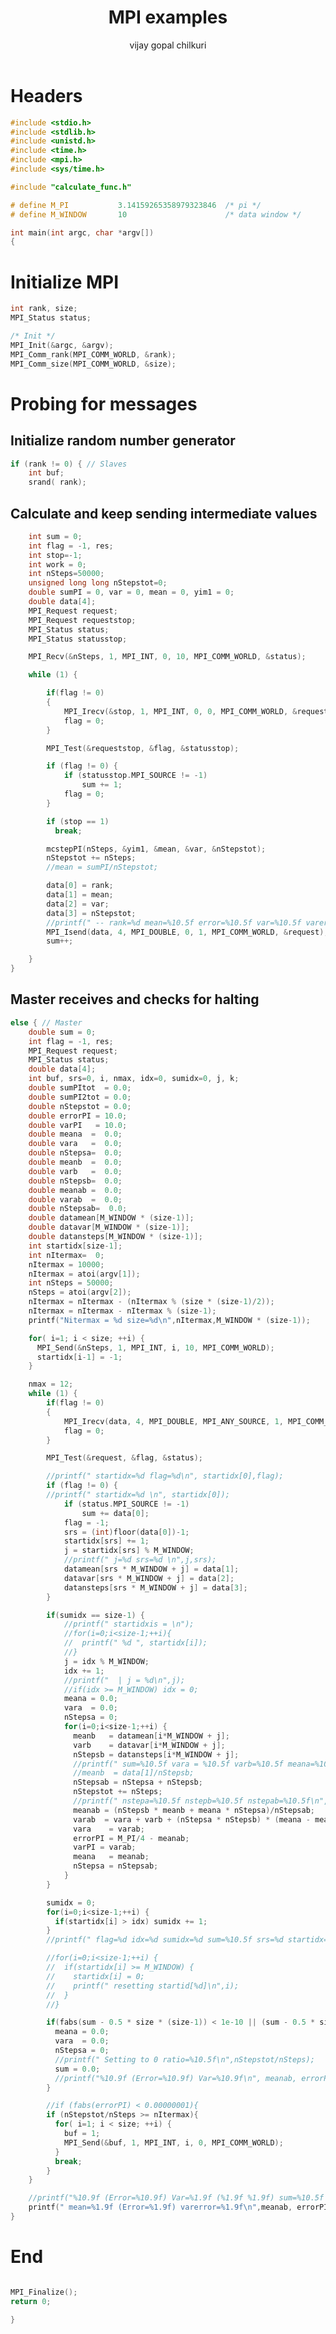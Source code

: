 #+title:     MPI examples
#+author:    vijay gopal chilkuri
#+email:     chilkuri@chilkuri-MacBookPro
#+startup: showall

* Headers
#+begin_src  C :tangle (eval c) :main no
#include <stdio.h>
#include <stdlib.h>
#include <unistd.h>
#include <time.h>
#include <mpi.h>
#include <sys/time.h>

#include "calculate_func.h"

# define M_PI           3.14159265358979323846  /* pi */
# define M_WINDOW       10                      /* data window */

int main(int argc, char *argv[])
{

#+end_src

* Initialize MPI
#+begin_src  C :tangle (eval c) :main no
int rank, size;
MPI_Status status;

/* Init */
MPI_Init(&argc, &argv);
MPI_Comm_rank(MPI_COMM_WORLD, &rank);
MPI_Comm_size(MPI_COMM_WORLD, &size);

#+end_src

* Probing for messages

** Initialize random number generator
#+begin_src  C :tangle (eval c) :main no
if (rank != 0) { // Slaves
    int buf;
    srand( rank);

#+end_src
** Calculate and keep sending intermediate values
#+begin_src  C :tangle (eval c) :main no
    int sum = 0;
    int flag = -1, res;
    int stop=-1;
    int work = 0;
    int nSteps=50000;
    unsigned long long nStepstot=0;
    double sumPI = 0, var = 0, mean = 0, yim1 = 0;
    double data[4];
    MPI_Request request;
    MPI_Request requeststop;
    MPI_Status status;
    MPI_Status statusstop;

    MPI_Recv(&nSteps, 1, MPI_INT, 0, 10, MPI_COMM_WORLD, &status);

    while (1) {

        if(flag != 0)
        {
            MPI_Irecv(&stop, 1, MPI_INT, 0, 0, MPI_COMM_WORLD, &requeststop);
            flag = 0;
        }

        MPI_Test(&requeststop, &flag, &statusstop);

        if (flag != 0) {
            if (statusstop.MPI_SOURCE != -1)
                sum += 1;
            flag = 0;
        }

        if (stop == 1)
          break;

        mcstepPI(nSteps, &yim1, &mean, &var, &nStepstot);
        nStepstot += nSteps;
        //mean = sumPI/nStepstot;

        data[0] = rank;
        data[1] = mean;
        data[2] = var;
        data[3] = nStepstot;
        //printf(" -- rank=%d mean=%10.5f error=%10.5f var=%10.5f varerror=%10.5f\n",rank,mean,M_PI/4 - mean,var,sqrt(var/ (( nStepstot-1)))/sqrt(nStepstot));
        MPI_Isend(data, 4, MPI_DOUBLE, 0, 1, MPI_COMM_WORLD, &request);
        sum++;

    }
}
#+end_src
** Master receives and checks for halting
#+begin_src  C :tangle (eval c) :main no
else { // Master
    double sum = 0;
    int flag = -1, res;
    MPI_Request request;
    MPI_Status status;
    double data[4];
    int buf, srs=0, i, nmax, idx=0, sumidx=0, j, k;
    double sumPItot  = 0.0;
    double sumPI2tot = 0.0;
    double nStepstot = 0.0;
    double errorPI = 10.0;
    double varPI   = 10.0;
    double meana  =  0.0;
    double vara   =  0.0;
    double nStepsa=  0.0;
    double meanb  =  0.0;
    double varb   =  0.0;
    double nStepsb=  0.0;
    double meanab =  0.0;
    double varab  =  0.0;
    double nStepsab=  0.0;
    double datamean[M_WINDOW * (size-1)];
    double datavar[M_WINDOW * (size-1)];
    double datansteps[M_WINDOW * (size-1)];
    int startidx[size-1];
    int nItermax=  0;
    nItermax = 10000;
    nItermax = atoi(argv[1]);
    int nSteps = 50000;
    nSteps = atoi(argv[2]);
    nItermax = nItermax - (nItermax % (size * (size-1)/2));
    nItermax = nItermax - nItermax % (size-1);
    printf("Nitermax = %d size=%d\n",nItermax,M_WINDOW * (size-1));
    
    for( i=1; i < size; ++i) {
      MPI_Send(&nSteps, 1, MPI_INT, i, 10, MPI_COMM_WORLD);
      startidx[i-1] = -1;
    }

    nmax = 12;
    while (1) {
        if(flag != 0)
        {
            MPI_Irecv(data, 4, MPI_DOUBLE, MPI_ANY_SOURCE, 1, MPI_COMM_WORLD, &request);
            flag = 0;
        }

        MPI_Test(&request, &flag, &status);

        //printf(" startidx=%d flag=%d\n", startidx[0],flag);
        if (flag != 0) {
        //printf(" startidx=%d \n", startidx[0]);
            if (status.MPI_SOURCE != -1)
                sum += data[0];
            flag = -1;
            srs = (int)floor(data[0])-1;
            startidx[srs] += 1;
            j = startidx[srs] % M_WINDOW;
            //printf(" j=%d srs=%d \n",j,srs);
            datamean[srs * M_WINDOW + j] = data[1];
            datavar[srs * M_WINDOW + j] = data[2];
            datansteps[srs * M_WINDOW + j] = data[3];
        }

        if(sumidx == size-1) {
            //printf(" startidxis = \n");
            //for(i=0;i<size-1;++i){
            //  printf(" %d ", startidx[i]);
            //}
            j = idx % M_WINDOW;
            idx += 1;
            //printf("  | j = %d\n",j);
            //if(idx >= M_WINDOW) idx = 0;
            meana = 0.0;
            vara  = 0.0;
            nStepsa = 0;
            for(i=0;i<size-1;++i) {
              meanb   = datamean[i*M_WINDOW + j];
              varb    = datavar[i*M_WINDOW + j];
              nStepsb = datansteps[i*M_WINDOW + j];
              //printf(" sum=%10.5f vara = %10.5f varb=%10.5f meana=%10.5f meanb=%10.5f meanab=%10.5f varab=%1.15f\n",sum,vara,varb,meana,meanb,meanab,varab);
              //meanb  = data[1]/nStepsb;
              nStepsab = nStepsa + nStepsb;
              nStepstot += nSteps;
              //printf(" nstepa=%10.5f nstepb=%10.5f nstepab=%10.5f\n",nStepsa,nStepsb,nStepsab);
              meanab = (nStepsb * meanb + meana * nStepsa)/nStepsab;
              varab  = vara + varb + (nStepsa * nStepsb) * (meana - meanb) * (meana - meanb) / (nStepsab);
              vara    = varab;
              errorPI = M_PI/4 - meanab;
              varPI = varab;
              meana   = meanab;
              nStepsa = nStepsab;
            }
        }

        sumidx = 0;
        for(i=0;i<size-1;++i) {
          if(startidx[i] > idx) sumidx += 1;
        }
        //printf(" flag=%d idx=%d sumidx=%d sum=%10.5f srs=%d startidx=%d nStepstot=%10.5f\n",flag, idx,sumidx,sum,srs,startidx[srs],nStepstot);

        //for(i=0;i<size-1;++i) {
        //  if(startidx[i] >= M_WINDOW) {
        //    startidx[i] = 0;
        //    printf(" resetting startid[%d]\n",i);
        //  }
        //}

        if(fabs(sum - 0.5 * size * (size-1)) < 1e-10 || (sum - 0.5 * size * (size-1)) > size*size) {
          meana = 0.0;
          vara  = 0.0;
          nStepsa = 0;
          //printf(" Setting to 0 ratio=%10.5f\n",nStepstot/nSteps);
          sum = 0.0;
          //printf("%10.9f (Error=%10.9f) Var=%10.9f\n", meanab, errorPI, varab);
        }

        //if (fabs(errorPI) < 0.00000001){
        if (nStepstot/nSteps >= nItermax){
          for( i=1; i < size; ++i) {
            buf = 1;
            MPI_Send(&buf, 1, MPI_INT, i, 0, MPI_COMM_WORLD);
          }
          break;
        }
    }

    //printf("%10.9f (Error=%10.9f) Var=%1.9f (%1.9f %1.9f) sum=%10.5f ratio=%10.5f\n", meanab, errorPI, (varab/(nStepstot * (nStepstot-1))), vara, varb, sum, nStepstot);
    printf(" mean=%1.9f (Error=%1.9f) varerror=%1.9f\n",meanab, errorPI, sqrt(varab/ (( nStepstot-1)))/sqrt(nStepstot));
}
#+end_src
* End
#+begin_src  C :tangle (eval c) :main no

MPI_Finalize();
return 0;

}
#+end_src
